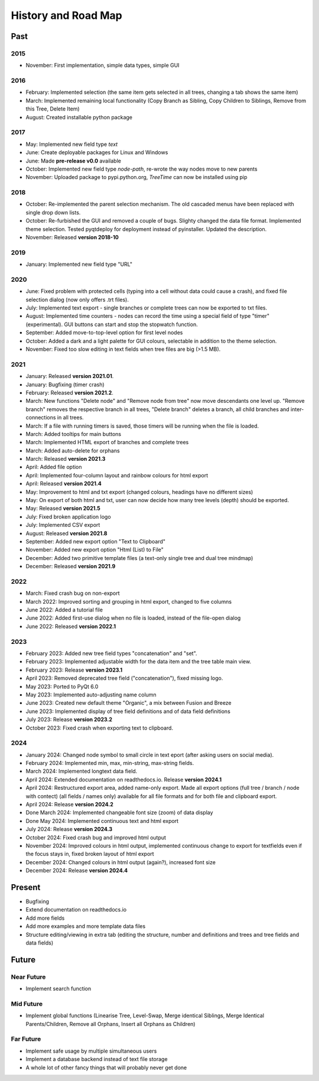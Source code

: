 History and Road Map
====================

Past
----

2015
^^^^

* November: First implementation, simple data types, simple GUI

2016
^^^^

* February: Implemented selection (the same item gets selected in all trees, changing a tab shows the same item)
* March: Implemented remaining local functionality (Copy Branch as Sibling, Copy Children to Siblings, Remove from this Tree, Delete Item)
* August: Created installable python package

2017
^^^^

* May: Implemented new field type *text*
* June: Create deployable packages for Linux and Windows
* June: Made **pre-release v0.0** available
* October: Implemented new field type *node-path*, re-wrote the way nodes move to new parents
* November: Uploaded package to pypi.python.org, *TreeTime* can now be installed using pip

2018
^^^^

* October: Re-implemented the parent selection mechanism. The old cascaded menus have been replaced with single drop down lists.
* October: Re-furbished the GUI and removed a couple of bugs. Slighty changed the data file format. Implemented theme selection. Tested pyqtdeploy for deployment instead of pyinstaller. Updated the description.
* November: Released **version 2018-10**

2019
^^^^

* January: Implemented new field type "URL"

2020
^^^^

* June: Fixed problem with protected cells (typing into a cell without data could cause a crash), and fixed file selection dialog (now only offers .trt files).
* July: Implemented text export - single branches or complete trees can now be exported to txt files.
* August: Implemented time counters - nodes can record the time using a special field of type "timer" (experimental). GUI buttons can start and stop the stopwatch function.
* September: Added move-to-top-level option for first level nodes
* October: Added a dark and a light palette for GUI colours, selectable in addition to the theme selection.
* November: Fixed too slow editing in text fields when tree files are big (>1.5 MB).

2021
^^^^

* January: Released **version 2021.01**.
* January: Bugfixing (timer crash)
* February: Released **version 2021.2**.
* March: New functions "Delete node" and "Remove node from tree" now move descendants one level up.
  "Remove branch" removes the respective branch in all trees, "Delete branch" deletes a
  branch, all child branches and inter-connections in all trees.
* March: If a file with running timers is saved, those timers will be running when the file is loaded.
* March: Added tooltips for main buttons
* March: Implemented HTML export of branches and complete trees
* March: Added auto-delete for orphans
* March: Released **version 2021.3**
* April: Added file option
* April: Implemented four-column layout and rainbow colours for html export
* April: Released **version 2021.4**
* May: Improvement to html and txt export (changed colours, headings have no different sizes)
* May: On export of both html and txt, user can now decide how many tree levels (depth) should be exported.
* May: Released **version 2021.5**
* July: Fixed broken application logo
* July: Implemented CSV export
* August: Released **version 2021.8**
* September: Added new export option "Text to Clipboard"
* November: Added new export option "Html (List) to File"
* December: Added two primitive template files (a text-only single tree and dual tree mindmap)
* December: Released **version 2021.9**

2022
^^^^

* March: Fixed crash bug on non-export
* March 2022: Improved sorting and grouping in html export, changed to five columns
* June 2022: Added a tutorial file
* June 2022: Added first-use dialog when no file is loaded, instead of the file-open dialog
* June 2022: Released **version 2022.1**

2023
^^^^

* February 2023: Added new tree field types "concatenation" and "set".
* February 2023: Implemented adjustable width for the data item and the tree table main view.
* February 2023: Release **version 2023.1**
* April 2023: Removed deprecated tree field ("concatenation"), fixed missing logo.
* May 2023: Ported to PyQt 6.0
* May 2023: Implemented auto-adjusting name column
* June 2023: Created new default theme "Organic", a mix between Fusion and Breeze
* June 2023: Implemented display of tree field definitions and of data field definitions
* July 2023: Release **version 2023.2**
* October 2023: Fixed crash when exporting text to clipboard.

2024
^^^^

* January 2024: Changed node symbol to small circle in text eport (after asking users on social media).
* February 2024: Implemented min, max, min-string, max-string fields.
* March 2024: Implemented longtext data field.
* April 2024: Extended documentation on readthedocs.io. Release **version 2024.1**
* April 2024: Restructured export area, added name-only export. Made all export options (full tree / branch / node with contect) (all fields / names only) available for all file formats and for both file and clipboard export.
* April 2024: Release **version 2024.2**
* Done March 2024: Implemented changeable font size (zoom) of data display
* Done May 2024:  Implemented continuous text and html export
* July 2024: Release **version 2024.3**
* October 2024: Fixed crash bug and improved html output
* November 2024: Improved colours in html output, implemented continuous change to export for textfields even if the focus stays in, fixed broken layout of html export
* December 2024: Changed colours in html output (again?), increased font size
* December 2024: Release **version 2024.4**

Present
-------

* Bugfixing
* Extend documentation on readthedocs.io
* Add more fields
* Add more examples and more template data files
* Structure editing/viewing in extra tab (editing the structure, number and definitions and trees and tree fields and data fields)

Future
------

Near Future
^^^^^^^^^^^

* Implement search function

Mid Future
^^^^^^^^^^

* Implement global functions (Linearise Tree, Level-Swap, Merge identical Siblings, Merge Identical Parents/Children, Remove all Orphans, Insert all Orphans as Children)

Far Future
^^^^^^^^^^

* Implement safe usage by multiple simultaneous users
* Implement a database backend instead of text file storage
* A whole lot of other fancy things that will probably never get done

